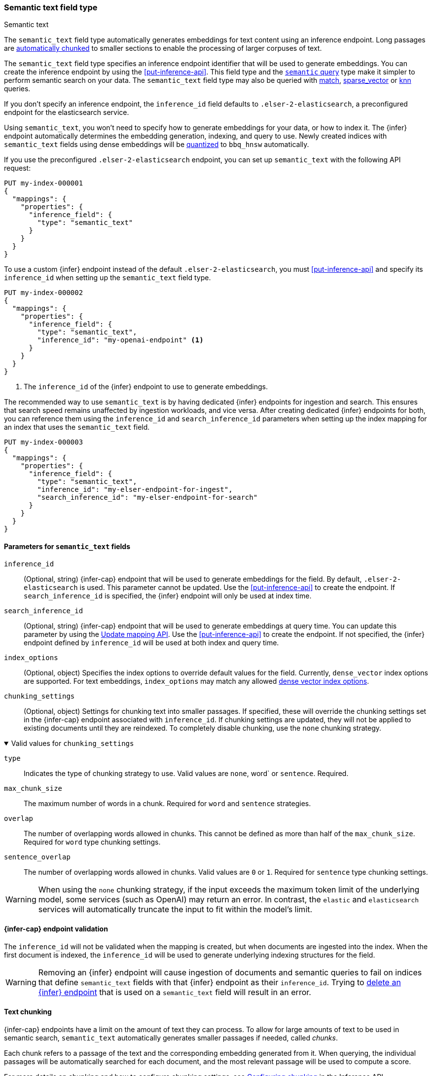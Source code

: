 [role="xpack"]
[[semantic-text]]
=== Semantic text field type

++++
<titleabbrev>Semantic text</titleabbrev>
++++

The `semantic_text` field type automatically generates embeddings for text content using an inference endpoint.
Long passages are <<auto-text-chunking, automatically chunked>> to smaller sections to enable the processing of larger corpuses of text.

The `semantic_text` field type specifies an inference endpoint identifier that will be used to generate embeddings.
You can create the inference endpoint by using the <<put-inference-api>>.
This field type and the <<query-dsl-semantic-query,`semantic` query>> type make it simpler to perform semantic search on your data.
The `semantic_text` field type may also be queried with <<query-dsl-match-query, match>>, <<query-dsl-sparse-vector-query, sparse_vector>> or <<query-dsl-knn-query, knn>> queries.

If you don’t specify an inference endpoint, the `inference_id` field defaults to `.elser-2-elasticsearch`, a preconfigured endpoint for the elasticsearch service.

Using `semantic_text`, you won't need to specify how to generate embeddings for your data, or how to index it.
The {infer} endpoint automatically determines the embedding generation, indexing, and query to use.
Newly created indices with `semantic_text` fields using dense embeddings will be <<dense-vector-quantization,quantized>> to `bbq_hnsw` automatically.

If you use the preconfigured `.elser-2-elasticsearch` endpoint, you can set up `semantic_text` with the following API request:

[source,console]
------------------------------------------------------------
PUT my-index-000001
{
  "mappings": {
    "properties": {
      "inference_field": {
        "type": "semantic_text"
      }
    }
  }
}
------------------------------------------------------------

To use a custom {infer} endpoint instead of the default `.elser-2-elasticsearch`, you must <<put-inference-api>> and specify its `inference_id` when setting up the `semantic_text` field type.

[source,console]
------------------------------------------------------------
PUT my-index-000002
{
  "mappings": {
    "properties": {
      "inference_field": {
        "type": "semantic_text",
        "inference_id": "my-openai-endpoint" <1>
      }
    }
  }
}
------------------------------------------------------------
// TEST[skip:Requires inference endpoint]
<1> The `inference_id` of the {infer} endpoint to use to generate embeddings.

The recommended way to use `semantic_text` is by having dedicated {infer} endpoints for ingestion and search.
This ensures that search speed remains unaffected by ingestion workloads, and vice versa.
After creating dedicated {infer} endpoints for both, you can reference them using the `inference_id` and `search_inference_id` parameters when setting up the index mapping for an index that uses the `semantic_text` field.

[source,console]
------------------------------------------------------------
PUT my-index-000003
{
  "mappings": {
    "properties": {
      "inference_field": {
        "type": "semantic_text",
        "inference_id": "my-elser-endpoint-for-ingest",
        "search_inference_id": "my-elser-endpoint-for-search"
      }
    }
  }
}
------------------------------------------------------------
// TEST[skip:Requires inference endpoint]


[discrete]
[[semantic-text-params]]
==== Parameters for `semantic_text` fields

`inference_id`::
(Optional, string)
{infer-cap} endpoint that will be used to generate embeddings for the field.
By default, `.elser-2-elasticsearch` is used.
This parameter cannot be updated.
Use the <<put-inference-api>> to create the endpoint.
If `search_inference_id` is specified, the {infer} endpoint will only be used at index time.

`search_inference_id`::
(Optional, string)
{infer-cap} endpoint that will be used to generate embeddings at query time.
You can update this parameter by using the <<indices-put-mapping, Update mapping API>>.
Use the <<put-inference-api>> to create the endpoint.
If not specified, the {infer} endpoint defined by `inference_id` will be used at both index and query time.

`index_options`::
(Optional, object) Specifies the index options to override default values for the field.
Currently, `dense_vector` index options are supported.
For text embeddings, `index_options` may match any allowed <<dense-vector-index-options,dense vector index options>>.

`chunking_settings`::
(Optional, object) Settings for chunking text into smaller passages.
If specified, these will override the chunking settings set in the {infer-cap} endpoint associated with `inference_id`.
If chunking settings are updated, they will not be applied to existing documents until they are reindexed.
To completely disable chunking, use the `none` chunking strategy.

.Valid values for `chunking_settings`
[%collapsible%open]
====
`type`:::
Indicates the type of chunking strategy to use.
Valid values are `none`, word` or `sentence`.
Required.

`max_chunk_size`:::
The maximum number of words in a chunk.
Required for `word` and `sentence` strategies.

`overlap`:::
The number of overlapping words allowed in chunks.
This cannot be defined as more than half of the `max_chunk_size`.
Required for `word` type chunking settings.

`sentence_overlap`:::
The number of overlapping words allowed in chunks.
Valid values are `0` or `1`.
Required for `sentence` type chunking settings.

WARNING: When using the `none` chunking strategy, if the input exceeds the maximum token limit of the underlying model, some services (such as OpenAI) may return an error.
In contrast, the `elastic` and `elasticsearch` services will automatically truncate the input to fit within the model's limit.

====

[discrete]
[[infer-endpoint-validation]]
==== {infer-cap} endpoint validation

The `inference_id` will not be validated when the mapping is created, but when documents are ingested into the index.
When the first document is indexed, the `inference_id` will be used to generate underlying indexing structures for the field.

WARNING: Removing an {infer} endpoint will cause ingestion of documents and semantic queries to fail on indices that define `semantic_text` fields with that {infer} endpoint as their `inference_id`.
Trying to <<delete-inference-api,delete an {infer} endpoint>> that is used on a `semantic_text` field will result in an error.

[discrete]
[[auto-text-chunking]]
==== Text chunking

{infer-cap} endpoints have a limit on the amount of text they can process.
To allow for large amounts of text to be used in semantic search, `semantic_text` automatically generates smaller passages if needed, called _chunks_.

Each chunk refers to a passage of the text and the corresponding embedding generated from it.
When querying, the individual passages will be automatically searched for each document, and the most relevant passage will be used to compute a score.

For more details on chunking and how to configure chunking settings, see <<infer-chunking-config, Configuring chunking>> in the Inference API documentation.

You can also pre-chunk the input by sending it to Elasticsearch as an array of strings.
Example:

[source,console]
------------------------------------------------------------
PUT test-index
{
  "mappings": {
    "properties": {
      "my_semantic_field": {
        "type": "semantic_text",
        "chunking_settings": {
          "strategy": "none"    <1>
        }
      }
    }
  }
}
------------------------------------------------------------
// TEST[skip:Requires inference endpoint]
<1> Disable chunking on `my_semantic_field`.

[source,console]
------------------------------------------------------------
PUT test-index/_doc/1
{
    "my_semantic_field": ["my first chunk", "my second chunk"]    <1>
}
------------------------------------------------------------
// TEST[skip:Requires inference endpoint]
<1> The text is pre-chunked and provided as an array of strings.
Each element in the array represents a single chunk that will be sent directly to the inference service without further chunking.

**Important considerations**:

* When providing pre-chunked input, ensure that you set the chunking strategy to `none` to avoid additional processing.
* Each chunk should be sized carefully, staying within the token limit of the inference service and the underlying model.
* If a chunk exceeds the model's token limit, the behavior depends on the service:
* Some services (such as OpenAI) will return an error.
* Others (such as `elastic` and `elasticsearch`) will automatically truncate the input.

Refer to <<semantic-search-semantic-text,this tutorial>> to learn more about semantic search using `semantic_text`.

[discrete]
[[semantic-text-highlighting]]
==== Extracting Relevant Fragments from Semantic Text

You can extract the most relevant fragments from a semantic text field by using the <<highlighting,highlight parameter>> in the <<search-search-api-request-body,Search API>>.

[source,console]
------------------------------------------------------------
POST test-index/_search
{
    "query": {
        "match": {
            "my_semantic_field": "Which country is Paris in?"
        }
    },
    "highlight": {
        "fields": {
            "my_semantic_field": {
                "number_of_fragments": 2,  <1>
                "order": "score"           <2>
            }
        }
    }
}
------------------------------------------------------------
// TEST[skip:Requires inference endpoint]
<1> Specifies the maximum number of fragments to return.
<2> Sorts highlighted fragments by score when set to `score`.
By default, fragments will be output in the order they appear in the field (order: none).

To use the semantic highlighter to view chunks in the order which they were indexed with no scoring, use the match_all query to retrieve them in the order they appear in the document:

[source,console]
------------------------------------------------------------
POST test-index/_search
{
    "query": {
        "match_all": {}
    },
    "highlight": {
        "fields": {
            "my_semantic_field": {
                "number_of_fragments": 5  <1>
            }
        }
    }
}
------------------------------------------------------------
// TEST[skip:Requires inference endpoint]

<1> This will return the first 5 chunks, set this number higher to retrieve more chunks.

Highlighting is supported on fields other than semantic_text.
However, if you want to restrict highlighting to the semantic highlighter and return no fragments when the field is not of type semantic_text, you can explicitly enforce the `semantic` highlighter in the query:

[source,console]
------------------------------------------------------------
PUT test-index
{
    "query": {
        "match": {
            "my_field": "Which country is Paris in?"
        }
    },
    "highlight": {
        "fields": {
            "my_field": {
                "type": "semantic",         <1>
                "number_of_fragments": 2,
                "order": "score"
            }
        }
    }
}
------------------------------------------------------------
// TEST[skip:Requires inference endpoint]
<1> Ensures that highlighting is applied exclusively to semantic_text fields.

[discrete]
[[custom-indexing]]
==== Customizing `semantic_text` indexing

`semantic_text` uses defaults for indexing data based on the {infer} endpoint specified.
It enables you to quickstart your semantic search by providing automatic {infer} and a dedicated query so you don't need to provide further details.

If you want to override those defaults and customize the embeddings that
`semantic_text` indexes, you can do so by modifying <<semantic-text-params, parameters>>:

- Use `index_options` to specify alternate index options such as specific
`dense_vector` quantization methods
- Use `chunking_settings` to override the chunking strategy associated with the
{{infer}} endpoint, or completely disable chunking using the `none` type

Here is an example of how to set these parameters for a text embedding endpoint:

[source,console]
------------------------------------------------------------
PUT my-index-000004
{
  "mappings": {
    "properties": {
      "inference_field": {
        "type": "semantic_text",
        "inference_id": "my-text-embedding-endpoint",
        "index_options": {
          "dense_vector": {
            "type": "int4_flat"
          }
        },
        "chunking_settings": {
          "type": "none"
        }
      }
    }
  }
}
------------------------------------------------------------
// TEST[skip:Requires inference endpoint]

[discrete]
[[update-script]]
==== Updates to `semantic_text` fields

For indices containing `semantic_text` fields, updates that use scripts have the following behavior:

* Are supported through the https://www.elastic.co/docs/api/doc/elasticsearch/operation/operation-update[Update API].
* Are not supported through the https://www.elastic.co/docs/api/doc/elasticsearch/operation/operation-bulk-1[Bulk API] and will fail.
Even if the script targets non-`semantic_text` fields, the update will fail when the index contains a `semantic_text` field.

[discrete]
[[copy-to-support]]
==== `copy_to` and multi-fields support

The semantic_text field type can serve as the target of <<copy-to,copy_to fields>>, be part of a <<multi-fields,multi-field>> structure, or contain <<multi-fields,multi-fields>> internally.
This means you can use a single field to collect the values of other fields for semantic search.

For example, the following mapping:

[source,console]
------------------------------------------------------------
PUT test-index
{
    "mappings": {
        "properties": {
            "source_field": {
                "type": "text",
                "copy_to": "infer_field"
            },
            "infer_field": {
                "type": "semantic_text",
                "inference_id": ".elser-2-elasticsearch"
            }
        }
    }
}
------------------------------------------------------------
// TEST[skip:TBD]

can also be declared as multi-fields:

[source,console]
------------------------------------------------------------
PUT test-index
{
    "mappings": {
        "properties": {
            "source_field": {
                "type": "text",
                "fields": {
                    "infer_field": {
                        "type": "semantic_text",
                        "inference_id": ".elser-2-elasticsearch"
                    }
                }
            }
        }
    }
}
------------------------------------------------------------
// TEST[skip:TBD]

[discrete]
[[limitations]]
==== Limitations

`semantic_text` field types have the following limitations:

* `semantic_text` fields are not currently supported as elements of <<nested,nested fields>>.
* `semantic_text` fields can't currently be set as part of <<dynamic-templates>>.
* `semantic_text` fields are currently not supported with Cross-Cluster Search (CCS) or Cross-Cluster Replication (CCR).
* `semantic_text` fields are not supported in indices created prior to 8.11.0.
